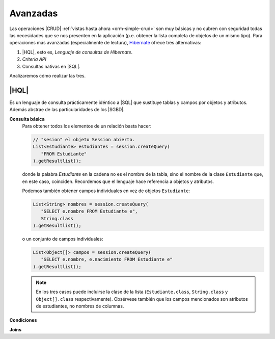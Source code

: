.. _orm-avanz-crud:

Avanzadas
*********
Las operaciones |CRUD| :ref:`vistas hasta ahora <orm-simple-crud>` son muy
básicas y no cubren con seguridad todas las necesidades que se nos presenten en
la aplicación (p.e. obtener la lista completa de objetos de un mismo tipo). Para
operaciones más avanzadas (especialmente de lectura), Hibernate_ ofrece tres
alternativas:

#. |HQL|, esto es, *Lenguaje de consultas de Hibernate*.
#. *Criteria API*
#. Consultas nativas en |SQL|.

Analizaremos cómo realizar las tres.

.. _orm-hql:

|HQL|
=====
Es un lenguaje de consulta prácticamente idéntico a |SQL| que sustituye tablas y
campos por objetos y atributos. Además abstrae de las particularidades de los
|SGBD|.

**Consulta básica**
   Para obtener todos los elementos de un relación basta hacer:

   .. code-block:: java
      :name: orm-hql-select-all

      // "sesion" el objeto Session abierto.
      List<Estudiante> estudiantes = session.createQuery(
         "FROM Estudiante"
      ).getResultlist();

   donde la palabra *Estudiante* en la cadena no es el nombre de la tabla,
   sino el nombre de la clase ``Estudiante`` que, en este caso, coinciden.
   Recordemos que el lenguaje hace referencia a objetos y atributos.

   Podemos también obtener campos individuales en vez de objetos ``Estudiante``:

   .. code-block:: java

      List<String> nombres = session.createQuery(
         "SELECT e.nombre FROM Estudiante e",
         String.class
      ).getResultlist();

   o un conjunto de campos individuales:

   .. code-block:: java

      List<Object[]> campos = session.createQuery(
         "SELECT e.nombre, e.nacimiento FROM Estudiante e"
      ).getResultlist();

   .. note:: En los tres casos puede incluirse la clase de la lista
      (``Estudiante.class``, ``String.class`` y ``Object[].class``
      respectivamente). Obsérvese también que los campos mencionados son
      atributos de estudiantes, no nombres de columnas.

**Condiciones**

**Joins**

.. |CRUD| replace:: :abbr:`CRUD (Create, Replace, Update, Delete)`
.. |SGBD| replace:: :abbr:`SGBD (Sistema Gestor de Bases de Datos)`
.. |HQL| replace:: :abbr:`HQL (Hybernate Query Language)`
.. |SQL| replace:: :abbr:`SQL (Structured Query Language)`
.. _Hibernate: https://www.hibernate.org
